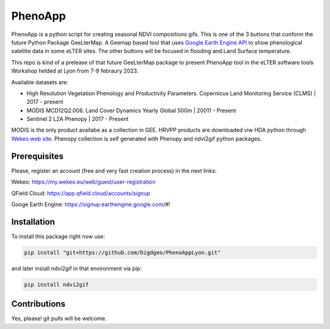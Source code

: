 ==========================
PhenoApp
==========================

PhenoApp is a python script for creating seasonal NDVI compositions
gifs. This is one of the 3 buttons that conform the future Python Package GeeLterMap. A Geemap based tool that uses `Google Earth Engine
API <https://github.com/google/earthengine-api>`_ to show phenological satellite data in some eLTER sites. The other buttons will be focused in
flooding and Land Surface temperature.

This repo is kind of a prelease of that future GeeLterMap package to present PhenoApp tool in the eLTER software tools Workshop helded at Lyon from 7-9 febraury 2023.

.. image:: https://i.imgur.com/adxf9l6.png

Available datasets are:

* High Resolution Vegetation Phenology and Productivity Parameters. Copernicus Land Monitoring Service (CLMS) | 2017 - present
* MODIS MCD12Q2.006. Land Cover Dynamics Yearly Global 500m | 20011 - Present
* Sentinel 2 L2A Phenopy | 2017 - Present 

MODIS is the only product availabe as a collection in GEE. HRVPP products are downloaded viw HDA python through `Wekeo web site <https://www.wekeo.eu/data?view=catalogue&initial=1>`_.
Phenopy collection is self generated with Phenopy and ndvi2gif python packages.


Prerequisites
============


Please, register an account (free and very fast creation process) in the next links:

Wekeo: https://my.wekeo.eu/web/guest/user-registration

QField Cloud: https://app.qfield.cloud/accounts/signup

Googe Earth Engine: https://signup.earthengine.google.com/#!

 

Installation
============


To install this package right now use: 

.. code:: python

  pip install "git+https://github.com/Digdgeo/PhenoAppLyon.git"

and later install ndvi2gif in that environment via pip:

.. code:: python

  pip install ndvi2gif
 


Contributions
=============


Yes, please! git pulls will be welcome.

